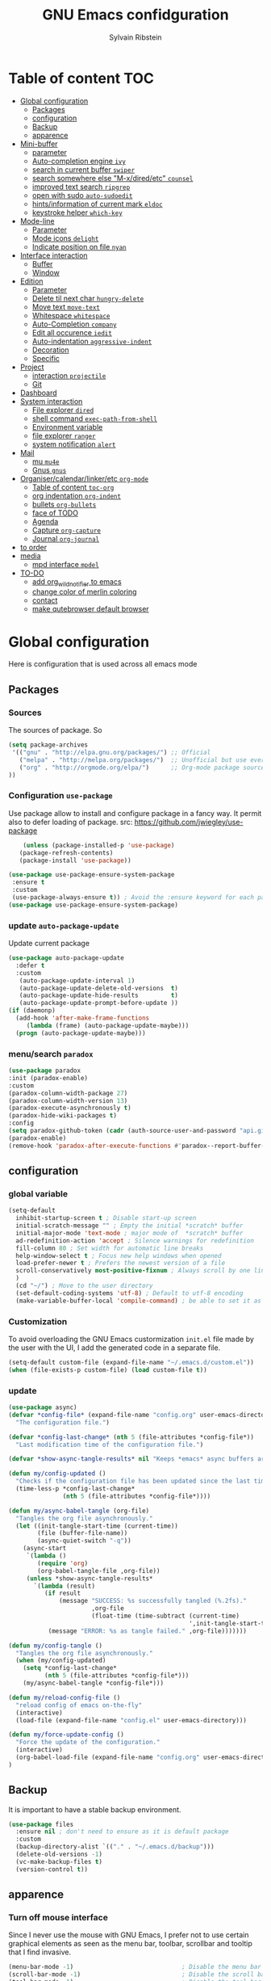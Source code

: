 #+TITLE: GNU Emacs confidguration
#+AUTHOR: Sylvain Ribstein
#+CATEGORY: config

* Table of content :TOC:
- [[#global-configuration][Global configuration]]
  - [[#packages][Packages]]
  - [[#configuration][configuration]]
  - [[#backup][Backup]]
  - [[#apparence][apparence]]
- [[#mini-buffer][Mini-buffer]]
  - [[#parameter][parameter]]
  - [[#auto-completion-engine-ivy][Auto-completion engine =ivy=]]
  - [[#search-in-current-buffer-swiper][search in current buffer =swiper=]]
  - [[#search-somewhere-else-m-xdiredetc-counsel][search somewhere else "M-x/dired/etc" =counsel=]]
  - [[#improved-text-search-ripgrep][improved text search =ripgrep=]]
  - [[#open-with-sudo-auto-sudoedit][open with sudo =auto-sudoedit=]]
  - [[#hintsinformation-of-current-mark-eldoc][hints/information of current mark =eldoc=]]
  - [[#keystroke-helper-which-key][keystroke helper =which-key=]]
- [[#mode-line][Mode-line]]
  - [[#parameter-1][Parameter]]
  - [[#mode-icons-delight][Mode icons =delight=]]
  - [[#indicate-position-on-file---nyan][Indicate position on file   =nyan=]]
- [[#interface-interaction][Interface interaction]]
  - [[#buffer][Buffer]]
  - [[#window][Window]]
- [[#edition][Edition]]
  - [[#parameter-2][Parameter]]
  - [[#delete-til-next-char-hungry-delete][Delete til next char =hungry-delete=]]
  - [[#move-text-move-text][Move text =move-text=]]
  - [[#whitespace-whitespace][Whitespace =whitespace=]]
  - [[#auto-completion-company][Auto-Completion =company=]]
  - [[#edit-all-occurence-iedit][Edit all occurence =iedit=]]
  - [[#auto-indentation-aggressive-indent][Auto-indentation =aggressive-indent=]]
  - [[#decoration][Decoration]]
  - [[#specific][Specific]]
- [[#project][Project]]
  - [[#interaction-projectile][interaction =projectile=]]
  - [[#git][Git]]
- [[#dashboard][Dashboard]]
- [[#system-interaction][System interaction]]
  - [[#file-explorer-dired][File explorer =dired=]]
  - [[#shell-command-exec-path-from-shell][shell command =exec-path-from-shell=]]
  - [[#environment-variable][Environment variable]]
  - [[#file-explorer-ranger][file explorer =ranger=]]
  - [[#system-notification-alert][system notification =alert=]]
- [[#mail][Mail]]
  - [[#mu-mu4e][mu =mu4e=]]
  - [[#gnus-gnus][Gnus =gnus=]]
- [[#organisercalendarlinkeretc-org-mode][Organiser/calendar/linker/etc =org-mode=]]
  - [[#table-of-content-toc-org][Table of content =toc-org=]]
  - [[#org-indentation-org-indent][org indentation =org-indent=]]
  - [[#bullets-org-bullets][bullets =org-bullets=]]
  - [[#face-of-todo][face of TODO]]
  - [[#agenda][Agenda]]
  - [[#capture-org-capture][Capture =org-capture=]]
  - [[#journal-org-journal][Journal =org-journal=]]
- [[#to-order][to order]]
- [[#media][media]]
  - [[#mpd-interface-mpdel][mpd interface =mpdel=]]
- [[#to-do][TO-DO]]
  - [[#add-org_wild_notifier-to-emacs][add org_wild_notifier to emacs]]
  - [[#change-color-of-merlin-coloring][change color of merlin coloring]]
  - [[#contact][contact]]
  - [[#make-qutebrowser-default-browser][make qutebrowser default browser]]

* Global configuration
Here is configuration that is used across all emacs mode
** Packages
*** Sources
The sources of package. So
#+BEGIN_SRC emacs-lisp :tangle yes
(setq package-archives
 '(("gnu" . "http://elpa.gnu.org/packages/") ;; Official
   ("melpa" . "http://melpa.org/packages/")  ;; Unofficial but use everywhere
   ("org" . "http://orgmode.org/elpa/")      ;; Org-mode package source
))
#+END_SRC
*** Configuration =use-package=
Use package allow to install and configure package in a fancy way.
It permit also to defer loading of package.
src: https://github.com/jwiegley/use-package

#+BEGIN_SRC emacs-lisp :tangle yes
    (unless (package-installed-p 'use-package)
   (package-refresh-contents)
   (package-install 'use-package))

(use-package use-package-ensure-system-package
 :ensure t
 :custom
 (use-package-always-ensure t)) ; Avoid the :ensure keyword for each package
(use-package use-package-ensure-system-package)
#+END_SRC
*** update =auto-package-update=
Update current package
#+BEGIN_SRC emacs-lisp :tangle yes
  (use-package auto-package-update
    :defer t
    :custom
     (auto-package-update-interval 1)
     (auto-package-update-delete-old-versions  t)
     (auto-package-update-hide-results         t)
     (auto-package-update-prompt-before-update ))
  (if (daemonp)
    (add-hook 'after-make-frame-functions
       (lambda (frame) (auto-package-update-maybe)))
    (progn (auto-package-update-maybe)))
#+END_SRC
*** menu/search =paradox=
#+BEGIN_SRC emacs-lisp :tangle yes
  (use-package paradox
  :init (paradox-enable)
  :custom
  (paradox-column-width-package 27)
  (paradox-column-width-version 13)
  (paradox-execute-asynchronously t)
  (paradox-hide-wiki-packages t)
  :config
  (setq paradox-github-token (cadr (auth-source-user-and-password "api.github.com" "sribst^paradox")))
  (paradox-enable)
  (remove-hook 'paradox-after-execute-functions #'paradox--report-buffer-print))
#+END_SRC

** configuration
*** global variable
#+BEGIN_SRC emacs-lisp :tangle yes
(setq-default
  inhibit-startup-screen t ; Disable start-up screen
  initial-scratch-message "" ; Empty the initial *scratch* buffer
  initial-major-mode 'text-mode ; major mode of  *scratch* buffer
  ad-redefinition-action 'accept ; Silence warnings for redefinition
  fill-column 80 ; Set width for automatic line breaks
  help-window-select t ; Focus new help windows when opened
  load-prefer-newer t ; Prefers the newest version of a file
  scroll-conservatively most-positive-fixnum ; Always scroll by one line
  )
  (cd "~/") ; Move to the user directory
  (set-default-coding-systems 'utf-8) ; Default to utf-8 encoding
  (make-variable-buffer-local 'compile-command) ; be able to set it as a dir-locals
#+END_SRC
*** Customization
To avoid overloading the GNU Emacs custormization =init.el= file made by the
user with the UI, I add the generated code in a separate file.
#+BEGIN_SRC emacs-lisp :tangle yes
(setq-default custom-file (expand-file-name "~/.emacs.d/custom.el"))
(when (file-exists-p custom-file) (load custom-file t))
#+END_SRC

*** update
#+BEGIN_SRC emacs-lisp :tangle yes
(use-package async)
(defvar *config-file* (expand-file-name "config.org" user-emacs-directory)
  "The configuration file.")

(defvar *config-last-change* (nth 5 (file-attributes *config-file*))
  "Last modification time of the configuration file.")

(defvar *show-async-tangle-results* nil "Keeps *emacs* async buffers around for later inspection.")

(defun my/config-updated ()
  "Checks if the configuration file has been updated since the last time."
  (time-less-p *config-last-change*
               (nth 5 (file-attributes *config-file*))))

(defun my/async-babel-tangle (org-file)
  "Tangles the org file asynchronously."
  (let ((init-tangle-start-time (current-time))
        (file (buffer-file-name))
        (async-quiet-switch "-q"))
    (async-start
     `(lambda ()
        (require 'org)
        (org-babel-tangle-file ,org-file))
     (unless *show-async-tangle-results*
       `(lambda (result)
          (if result
              (message "SUCCESS: %s successfully tangled (%.2fs)."
                       ,org-file
                       (float-time (time-subtract (current-time)
                                                  ',init-tangle-start-time)))
           (message "ERROR: %s as tangle failed." ,org-file)))))))

(defun my/config-tangle ()
  "Tangles the org file asynchronously."
  (when (my/config-updated)
    (setq *config-last-change*
          (nth 5 (file-attributes *config-file*)))
    (my/async-babel-tangle *config-file*)))

(defun my/reload-config-file ()
  "reload config of emacs on-the-fly"
  (interactive)
  (load-file (expand-file-name "config.el" user-emacs-directory)))

(defun my/force-update-config ()
  "Force the update of the configuration."
  (interactive)
  (org-babel-load-file (expand-file-name "config.org" user-emacs-directory))
)
#+END_SRC
** Backup
It is important to have a stable backup environment.
#+BEGIN_SRC emacs-lisp :tangle yes
  (use-package files
    :ensure nil ; don't need to ensure as it is default package
    :custom
    (backup-directory-alist `(("." . "~/.emacs.d/backup")))
    (delete-old-versions -1)
    (vc-make-backup-files t)
    (version-control t))
#+END_SRC
** apparence
*** Turn off mouse interface
Since I never use the mouse with GNU Emacs, I prefer not to use certain
graphical elements as seen as the menu bar, toolbar, scrollbar and tooltip that
I find invasive.
#+BEGIN_SRC emacs-lisp :tangle yes
    (menu-bar-mode -1)                              ; Disable the menu bar
    (scroll-bar-mode -1)                            ; Disable the scroll bar
    (tool-bar-mode -1)                              ; Disable the tool bar
    (tooltip-mode -1)                               ; Disable the tooltips
#+END_SRC
*** Theme
xresources-theme qui respect les couleurs de Xressources
#+BEGIN_SRC emacs-lisp :tangle yes
(use-package xresources-theme
:config
(set-face-attribute 'region nil :background (x-get-resource "color12" ""))
(set-face-background 'hl-line (x-get-resource "color8" ""))
:init

(defvar my/theme 'xresources)
(defvar my/theme-window-loaded nil)
(defvar my/theme-terminal-loaded nil)

(global-hl-line-mode 1) ; Hightlight current line

(if (daemonp)
        (add-hook 'after-make-frame-functions
          (lambda (frame)
          (select-frame frame)
          (if (window-system frame)
          (unless my/theme-window-loaded
          (if my/theme-terminal-loaded
                      (enable-theme my/theme)
                      (load-theme my/theme t))
                      (setq my/theme-window-loaded t))
                  (unless my/theme-terminal-loaded
                  (if my/theme-window-loaded
                    (enable-theme my/theme)
                  (load-theme my/theme t))
                (setq my/theme-terminal-loaded t)))))
         (progn
            (load-theme my/theme t)
            (if (display-graphic-p)
              (setq my/theme-window-loaded t)
              (setq my/theme-terminal-loaded t)))))
#+END_SRC

*** font
**** icons ==all-the-icons=
#+BEGIN_SRC emacs-lisp :tangle yes
  ;; (set-frame-font "ProggyClean-14")
  (use-package all-the-icons)
#+END_SRC
* Mini-buffer
** parameter
#+BEGIN_SRC emacs-lisp :tangle yes
(fset 'yes-or-no-p 'y-or-n-p) ; Replace yes/no prompts with y/n
#+END_SRC

** Auto-completion engine =ivy=
#+BEGIN_SRC emacs-lisp :tangle yes
(use-package ivy
  :demand ;force-loading
    :delight
    :bind ("C-x B" . ivy-switch-buffer-other-window)
    :custom
    (ivy-count-format "(%d/%d) ")
    (ivy-use-virtual-buffers t)
    (ivy-extra-directories nil)
    (ivy-magic-slash-non-match-action 'ivy-magic-slash-non-match-create)
    :config (ivy-mode))
    (use-package ivy-rich
    :after ivy
    :init (setq ivy-rich-parse-remote-file-path t)
    :config (ivy-rich-mode 1))

    (use-package all-the-icons-ivy
:after ivy
:config (all-the-icons-ivy-setup))
#+END_SRC

*** TODO improved ivy file browsing =ivy-explorer=
not working  'Error in post-command-hook (ivy--queue-exhibit): (arith-error)'

#+BEGIN_SRC emacs-lisp :tangle yes
  ;; (use-package ivy-explorer
  ;;  :after ivy counsel
  ;;  :config (ivy-explorer-mode 1))
#+END_SRC

** search in current buffer =swiper=
#+BEGIN_SRC emacs-lisp :tangle yes
  (use-package swiper
  :after ivy
  :config
  ;; (setq ivy-display-style 'fancy)
  (custom-set-faces
   `(swiper-line-face ((t (:background ,(x-get-resource "color12" "")))))
   `(swiper-match-face-1 ((t (:background ,(x-get-resource "color11" "")))))
   `(swiper-match-face-2 ((t (:background ,(x-get-resource "color9" "") :weight bold))))
   `(swiper-match-face-3 ((t (:background ,(x-get-resource "color10" "") :weight bold))))
   `(swiper-match-face-4 ((t (:background ,(x-get-resource "color13" "") :weight bold))))
   `(swiper-minibuffer-match-face-1 ((t (:background ,(x-get-resource "color11" "")))))
   `(swiper-minibuffer-match-face-2 ((t (:background ,(x-get-resource "color9" "") :weight bold))))
   `(swiper-minibuffer-match-face-3 ((t (:background ,(x-get-resource "color10" "") :weight bold))))
   `(swiper-minibuffer-match-face-4 ((t (:background ,(x-get-resource "color13" "") :weight bold)))))
   :bind ("C-s" . swiper))
#+END_SRC

** search somewhere else "M-x/dired/etc" =counsel=
#+BEGIN_SRC emacs-lisp :tangle yes
(use-package smex)
(use-package counsel
  :after ivy smex
  :delight
  :init (counsel-mode 1))
#+END_SRC

** improved text search =ripgrep=
ripgrep is an alternative of grep that is faster and respect .gitignore
#+BEGIN_SRC emacs-lisp :tangle yes
(use-package ripgrep
:delight
:ensure-system-package (rg . "yay -S ripgrep"))
#+END_SRC
** open with sudo =auto-sudoedit=
automaticaly open with tramp when needed
#+BEGIN_SRC emacs-lisp :tangle yes
(use-package tramp
  :ensure nil
  :custom (tramp-default-method "sshx"))
(use-package auto-sudoedit
  :init (auto-sudoedit-mode 1))
(use-package counsel-tramp
  :bind ("C-c s" . counsel-tramp)
  :after counsel)
#+END_SRC

** hints/information of current mark =eldoc=
Provides minibuffer hints when working with Emacs Lisp.
#+BEGIN_SRC emacs-lisp :tangle yes
(use-package eldoc
  :delight
  :hook ((prog-mode org-mode) . eldoc-mode))
#+END_SRC
** keystroke helper =which-key=
=which-key= show all possible completion after a keystroke
#+BEGIN_SRC emacs-lisp :tangle yes
(use-package which-key
  :delight
  :config (which-key-mode))
#+END_SRC
* Mode-line
** Parameter
#+BEGIN_SRC emacs-lisp :tangle yes
(column-number-mode 1) ; Show the column number
#+END_SRC
** Mode icons =delight=
delight is a way of showing wich major/minor is currently open
It's show which mode on the main bar
#+BEGIN_SRC emacs-lisp :tangle yes
(use-package delight)
#+END_SRC
** Indicate position on file   =nyan=
#+BEGIN_SRC emacs-lisp :tangle yes
(use-package nyan-mode
  :config (nyan-mode)
  :custom
  (nyan-animate-nyancat t)
  (nyan-wavy-trail t)
  (nyan-bar-length 15))
#+END_SRC
* Interface interaction
** Buffer
*** parameter
#+BEGIN_SRC emacs-lisp :tangle yes
(setq view-read-only t ) ; Always open read-only buffers in view-mode
(setq cursor-in-non-selected-windows t) ; Hide the cursor in inactive windows
#+END_SRC
*** kill current buffer without asking
Don't ask before killing a buffer. I know what I'm doing.
#+BEGIN_SRC emacs-lisp :tangle yes
(global-set-key [remap kill-buffer] #'kill-current-buffer)
#+END_SRC

*** order buffer list =ibuffer=
ibuffer is a better buffer mode
#+BEGIN_SRC emacs-lisp :tangle yes
  (use-package ibuffer
  :bind ("C-x C-b" . ibuffer)
  :custom
     (ibuffer-saved-filter-groups
     '(("default"
            ("org"   (name . "^.*org$"))
            ("magit" (or (mode . magit-mode)
                         (name . "^magit.*$" )))
            ("dired" (mode . dired-mode))

            ("IRC"   (or (mode . circe-channel-mode) (mode . circe-server-mode)))
            ("web"   (or (mode . web-mode) (mode . js2-mode)))
            ("shell" (or (mode . eshell-mode) (mode . shell-mode)))
            ("gnus"  (or (mode . message-mode)
                         (mode . bbdb-mode)
                         (mode . mail-mode)
                         (mode . gnus-group-mode)
                         (mode . gnus-summary-mode)
                         (mode . gnus-article-mode)
                         (name . "^\\.bbdb$")
                         (name . "^\\.newsrc-dribble")))
            ("programming" (or
                            (mode . java-mode)
                            (mode . groovy-mode)
                            (mode . conf-space-mode)))
            ("emacs" (or
                      (name . "^\\*scratch\\*$")
                      (name . "^\\*Messages\\*$")))
            ("Ediff" (name . "^\\*Ediff.*\\*$"))
            )))
    :hook ('ibuffer-mode .
       (lambda ()
         (ibuffer-auto-mode 1)
         (ibuffer-switch-to-saved-filter-groups "default"))))

   (use-package ibuffer-projectile
   :after ibuffer
     ;; :config
     ;; (setq ibuffer-formats
     ;;    '((mark modified read-only " "
     ;;            (name 18 18 :left :elide)
     ;;            " "
     ;;            (size 9 -1 :right)
     ;;            " "
     ;;            (mode 16 16 :left :elide)
     ;;            " "
     ;;            project-relative-file)))
     :hook  ('ibuffer-mode .
      (lambda ()
        (ibuffer-projectile-set-filter-groups)
        (unless (eq ibuffer-sorting-mode 'alphabetic)
          (ibuffer-do-sort-by-alphabetic)))))
#+END_SRC

#+RESULTS:
| lambda | nil | (ibuffer-projectile-set-filter-groups) | (unless (eq ibuffer-sorting-mode (quote alphabetic)) (ibuffer-do-sort-by-alphabetic)) |
| lambda | nil | (ibuffer-auto-mode 1)                  | (ibuffer-switch-to-saved-filter-groups default)                                       |

*** dimme non focus buffer =dimmer=
#+BEGIN_SRC emacs-lisp :tangle yes
(use-package dimmer
:init (dimmer-mode t))
#+END_SRC
** Window
*** TODO parameter
split-width-threshold nil does not work for me
need to find correct config -> use toggle-windows-split atm
#+BEGIN_SRC emacs-lisp :tangle yes
  ;; (setq split-width-threshold nil) ; default split is vertical
#+END_SRC

*** switch window =ace-window=
ace window allow to simply switch when only 2 window or to choose
which window with key when multiple buff
#+BEGIN_SRC emacs-lisp :tangle yes
(use-package ace-window
:bind
(("C-x o" . ace-window)
("M-o" . ace-window))
:init
(setq aw-keys '(?j ?k ?l ?m ?u ?i ?o ?p))
(setq aw-scope 'frame))
#+END_SRC

*** window configuration =winner-mode=
Allow to undo and redo buffer configuration to easily open one buffer than
switch back to multiple open buffer.
- "C . <left>"  -> undo
- "C . <right>" -> redo
#+BEGIN_SRC emacs-lisp :tangle yes
  (use-package winner
  :ensure nil
  :init (winner-mode))
#+END_SRC
*** Toggle windows split
switch layout when two buffers are open
#+BEGIN_SRC emacs-lisp :tangle yes
(defun toggle-window-split ()
  (interactive)
  (if (= (count-windows) 2)
      (let* ((this-win-buffer (window-buffer))
	     (next-win-buffer (window-buffer (next-window)))
	     (this-win-edges (window-edges (selected-window)))
	     (next-win-edges (window-edges (next-window)))
	     (this-win-2nd (not (and (<= (car this-win-edges)
					 (car next-win-edges))
				     (<= (cadr this-win-edges)
					 (cadr next-win-edges)))))
	     (splitter
	      (if (= (car this-win-edges)
		     (car (window-edges (next-window))))
		  'split-window-horizontally
		'split-window-vertically)))
	(delete-other-windows)
	(let ((first-win (selected-window)))
	  (funcall splitter)
	  (if this-win-2nd (other-window 1))
	  (set-window-buffer (selected-window) this-win-buffer)
	  (set-window-buffer (next-window) next-win-buffer)
	  (select-window first-win)
	  (if this-win-2nd (other-window 1))))))

      (define-key ctl-x-4-map "t" 'toggle-window-split)
#+END_SRC

* Edition
** Parameter
basic default value to enable
#+BEGIN_SRC emacs-lisp :tangle yes
(put 'upcase-region   'disabled nil) ; Allow C-x C-u
(put 'downcase-region 'disabled nil) ; Allow C-x C-l
(show-paren-mode 1) ; Show the parenthesis
(transient-mark-mode t) ; same mark mouse or keyboard
(setq blink-cursor-mode nil) ; the cursor wont blink
(setq indent-tabs-mode nil) ; use space instead of tab to indent
(delete-selection-mode t) ; when writing into marked region delete it
(setq tab-width 4) ; Set width for tabs
#+END_SRC
** Delete til next char =hungry-delete=
#+BEGIN_QUOTE
Deleting a whitespace character will delete all whitespace until the next
non-whitespace character.
# [[https://github.com/nflath/hungry-delete][Nathaniel Flath]]
#+END_QUOTE
#+BEGIN_SRC emacs-lisp :tangle yes
(use-package hungry-delete
  :delight
  :config (global-hungry-delete-mode))
#+END_SRC
** TODO Move text =move-text=
Moves the current line (or if marked, the current region's, whole lines).
#+BEGIN_SRC emacs-lisp :tangle yes
(use-package move-text
  :init (move-text-default-bindings)) ; M-p M-n
#+END_SRC

** Whitespace =whitespace=
It is often annoying to see unnecessary blank spaces at the end of a line or
file.
#+BEGIN_SRC emacs-lisp :tangle yes
(use-package whitespace
  :delight
  :hook
  (((prog-mode text-mode org-mode) . whitespace-mode)
     (before-save . delete-trailing-whitespace))
:custom
(whitespace-style '(face trailing tabs lines-tail newline empty
  tab-mark newline-mark))
  (whitespace-display-mappings
    ; SPACE 32 「 」, 183 MIDDLE DOT 「·」, 46 ; FULL STOP 「.」
    '((space-mark 32 [183] [46])
      (newline-mark 10 [182 10]) ; LINE FEED
      (tab-mark 9 [9655 9] [92 9])))) ; tab
#+END_SRC

** Auto-Completion =company=

=company= provides auto-completion at point and to Displays a small pop-in
containing the candidates.
#+BEGIN_SRC emacs-lisp :tangle yes
(use-package company
:delight
:init (global-company-mode)
:config
(bind-key [remap completion-at-point] #'company-complete company-mode-map)
:custom

(company-begin-commands '(self-insert-command))
(company-idle-delay 0.2)
(company-minimum-prefix-length 3)
(company-show-numbers t)
(company-tooltip-align-annotations t))

(use-package company-quickhelp          ; Documentation popups for Company
:delight :hook (global-company-mode . company-quickhelp-mode))

(use-package company-box ; icons for company-mode-map
:delight
:hook (company-mode . company-box-mode))
#+END_SRC
** Edit all occurence =iedit=
#+BEGIN_SRC emacs-lisp :tangle yes
(use-package iedit
:bind ("C-c e" . iedit-mode))
#+END_SRC

#+RESULTS:
: iedit-mode
** Auto-indentation =aggressive-indent=
=aggressive-indent-mode= is a minor mode that keeps your code *always*
indented.  It reindents after every change, making it more reliable than
electric-indent-mode.
#+BEGIN_SRC emacs-lisp :tangle yes
(use-package aggressive-indent
:delight ""
:hook ((prog-mode org-mode) . aggressive-indent-mode)
:custom (aggressive-indent-comments-too t))
#+END_SRC
** Decoration
*** TODO colorize background of text color like green =rainbow-mode=
Colorize colors as text with their value.
#+BEGIN_SRC emacs-lisp :tangle yes
(use-package rainbow-mode
  :delight
  :custom
    (rainbow-x-colors t)
    (rainbow-r-colors t)
:init(rainbow-mode))
#+END_SRC
*** TODO Show line at 80 char =fill-column-indicator=
#+BEGIN_SRC emacs-lisp :tangle yes
  ;; (use-package fill-column-indicator
  ;; :delight
  ;; :custom
  ;; (fci-rule-color (x-get-resource "color1" ""))
  ;; (fci-rule-width '1)
  ;; :hook (prog-mode . fci-mode))
#+END_SRC
*** TODO Color parenthesis =rainbow-delimiters=
#+BEGIN_SRC emacs-lisp :tangle yes
  ;; (use-package rainbow-delimiters
  ;; :delight
  ;; :hook (prog-mode org-mode) . rainbow-delimiters-mode)
#+END_SRC

** Specific
*** Programming language
**** TODO Language server
use bind-keymap instead
#+BEGIN_SRC emacs-lisp :tangle yes
  ;; (use-package lsp-mode
  ;;  :after which-key ivy company
  ;;  ;; set prefix for lsp-command-keymap (few alternatives - "C-l", "C-c l")
  ;;  :bind-keymap
  ;;  ("C-c i" .  lsp-command-map)
  ;;  ;; :init (setq lsp-keymap-prefix "C-c i")
  ;;  :hook
  ;;  (prog-mode . lsp-mode)
  ;;  (lsp-mode . lsp-enable-which-key-integration))
  ;;  :commands lsp)
  ;;  ;; optionally
  ;;  (use-package lsp-ui :commands lsp-ui-mode)
  ;;  (use-package company-lsp :commands company-lsp)
  ;;  ;; if you are helm user
  ;;  (use-package lsp-ivy :commands lsp-ivy-workspace-symbol)
#+END_SRC

**** OCaml
***** TODO major mode =tuareg=
#+BEGIN_SRC emacs-lisp :tangle yes
(use-package tuareg
:mode ("\\.ml[ily]?$" . tuareg-mode)
:delight " "
:init
(dolist
(var (car (read-from-string
(shell-command-to-string "opam config env --sexp"))))
(setenv (car var) (cadr var))))
#+END_SRC
soon gopcaml will have a emacs package to install I guess. might need
look at https://gitlab.com/gopiandcode/gopcaml-mode
***** helpers
****** TODO opam =opam-update-env=
#+BEGIN_SRC emacs-lisp :tangle yes
  ;; (use-package opam-update-env
  ;; :after tuareg)
#+END_SRC

****** builder =dune=
#+BEGIN_SRC emacs-lisp :tangle yes
(use-package dune :after tuareg)
#+END_SRC

****** completion, type, doc,... =merlin=
#+BEGIN_SRC emacs-lisp :tangle yes
(use-package merlin
        :hook ((tuareg-mode caml-mode) . merlin-mode)
        :bind (:map merlin-mode-map
                   ("M-." . merlin-locate)
                   ("M-," . merlin-pop-stack))
        :delight ""
        :custom
        (merlin-locate-preference 'ml)
        (merlin-command 'opam)
        :config
        (with-eval-after-load 'company
          (add-hook 'merlin-mode-hook 'company-mode)
          (add-to-list 'company-backends 'merlin-company-backend)))
(use-package merlin-eldoc
:after merlin
:custom
(eldoc-echo-area-use-multiline-p t) ; use multiple lines when necessary
(merlin-eldoc-max-lines 8)          ; but not more than 8
(merlin-eldoc-type-verbosity 'min)  ; don't display verbose types
(merlin-eldoc-function-arguments nil) ; don't show function arguments
(merlin-eldoc-doc t)                ; don't show the documentation
:bind (:map merlin-mode-map
("C-c m p" . merlin-eldoc-jump-to-prev-occurrence)
("C-c m n" . merlin-eldoc-jump-to-next-occurrence))
:hook (tuareg-mode . merlin-eldoc-setup))
#+END_SRC

****** repl =utop=
#+BEGIN_SRC emacs-lisp :tangle yes
(use-package utop
:delight " "
:custom
(utop-command "utop -emacs")
:hook
(tuareg-mode . utop-minor-mode))
#+END_SRC

****** TODO format =ocp-indent,ocamlformat=
ocp-indent seems to fucks ocamlformat
#+BEGIN_SRC emacs-lisp :tangle yes
  ;; (use-package ocp-indent :after tuareg)
  (use-package ocamlformat
   :ensure nil
   :ensure-system-package (ocamlformat . "opam install ocamlformat")
   :custom
   (ocamlformat-show-errors 'echo)
   (ocamlformat-enable 'enable)
   :bind (:map tuareg-mode-map ("C-M-<tab>" . #'ocamlformat))
   :hook (before-save . #'ocamlformat-before-save)
   :after tuareg)
#+END_SRC
**** Json
#+BEGIN_SRC emacs-lisp :tangle yes
(use-package json-mode
:mode ("\\.json$" . json-mode))
#+END_SRC

**** Markdown
#+BEGIN_SRC emacs-lisp :tangle yes
(use-package markdown-mode
  :ensure-system-package (markdown . "yay -S markdown")
  :delight ""
  :mode ("INSTALL\\'" "CONTRIBUTORS\\'" "LICENSE\\'" "README\\'" "\\.markdown\\'" "\\.md\\'"))
#+END_SRC
**** Python
#+BEGIN_SRC emacs-lisp :tangle yes
  (use-package elpy
    :ensure-system-package (markdown . "yay -S python")
    :defer t
    :init
    (advice-add 'python-mode :before 'elpy-enable))
#+END_SRC
**** nix
#+BEGIN_SRC emacs-lisp :tangle yes
(use-package nix-mode
  :mode ("\\.nix\\'" "\\.nix.in\\'"))
(use-package nix-drv-mode
  :ensure nix-mode
  :mode "\\.drv\\'")
(use-package nix-shell
  :ensure nix-mode
  :commands (nix-shell-unpack nix-shell-configure nix-shell-build))
(use-package nix-repl
  :ensure nix-mode
  :commands (nix-repl))
#+END_SRC
*** Pdf =pdf-tools=
#+BEGIN_SRC emacs-lisp :tangle yes
  ;; (use-package pdf-tools
  ;;        :mode "\\.pdf\\"
  ;;        :init (pdf-tools-install :no-query))

  ;;        (use-package pdf-view
  ;;        :ensure nil
  ;;        :after pdf-tools
  ;;        :bind (:map pdf-view-mode-map
  ;;        ("C-s" . isearch-forward)
  ;;        ("d" . pdf-annot-delete)
  ;;        ("h" . pdf-annot-add-highlight-markup-annotation)
  ;;        ("t" . pdf-annot-add-text-annotation))
  ;;                    :custom
  ;;                    (pdf-view-display-size 'fit-page)
  ;;                    (pdf-view-resize-factor 1.1)
  ;;                    (pdf-view-use-unicode-ligther nil))
#+End_SRC
*** csv =csv-mode=
#+BEGIN_SRC emacs-lisp :tangle yes
(use-package csv-mode
 :mode "\\.[Cc][Ss][Vv]\\'"
 :custom
 (csv-separators '(";" ",")
))
#+END_SRC

* Project
** interaction =projectile=
#+BEGIN_SRC emacs-lisp :tangle yes
  (use-package projectile
  :delight " "
  :bind-keymap
  ("C-c p" . projectile-command-map)
  :custom
  (projectile-grep-default-files "src/")
  (projectile-project-search-path
  '("~/CS/Cryptium/" "~/CS/Pers/" "~/CS/VGED/" "~/CS/Wagner/" "~/.config/"))
  (projectile-completion-system 'ivy)
  :init (projectile-mode))

(use-package counsel-projectile
 :after counsel projectile
 :init (counsel-projectile-mode))

(use-package org-projectile
 :after projectile org
 :bind
 ("C-c n p" . org-projectile-project-todo-completing-read)
 :custom
 (org-projectile-per-project-filepath "project-todo.org")
 :config
 (setq org-agenda-files (append org-agenda-files (org-projectile-todo-files)))
 (org-projectile-capture-template (format "%s" "* TODO %?")
 (org-projectile-per-project)
 (progn (push (org-projectile-project-todo-entry) org-capture-templates))))
#+END_SRC

#+RESULTS:
: org-projectile-project-todo-completing-read

** Git
*** Interaction =magit=
It is quite common to work on Git repositories, so it is important to have a
configuration that we like.
#+BEGIN_QUOTE
[[https://github.com/magit/magit][Magit]] is an interface to the version control system Git, implemented as an Emacs
package. Magit aspires to be a complete Git porcelain. While we cannot (yet)
claim that Magit wraps and improves upon each and every Git command, it is
complete enough to allow even experienced Git users to perform almost all of
their daily version control tasks directly from within Emacs. While many fine
Git clients exist, only Magit and Git itself deserve to be called porcelains.
[[https://github.com/tarsius][Jonas Bernoulli]]
#+END_QUOTE

#+BEGIN_SRC emacs-lisp :tangle yes
(use-package magit
   :bind ("C-c g" . magit-status)
   :delight " ")
(use-package git-commit
  :after magit
  :hook (git-commit-mode . my/git-commit-auto-fill-everywhere)
  :custom (git-commit-summary-max-length 50)
  :preface
  (defun my/git-commit-auto-fill-everywhere ()
    "Ensures that the commit body does not exceed 72 characters."
    (setq fill-column 72)
    (setq-local comment-auto-fill-only-comments nil)))
#+END_SRC

#+RESULTS:

*** Forge =forge=
#+BEGIN_SRC emacs-lisp :tangle yes
  (use-package forge :after magit :delight)
#+END_SRC
*** current modification =git-gutter=
In addition to that, I like to see the lines that are being modified in the file
while it is being edited.

#+BEGIN_SRC emacs-lisp :tangle yes
(use-package git-gutter
  :delight
  :init (global-git-gutter-mode t))
#+END_SRC
*** show last commit modification =git-timemachine=
Easily see the changes made by previous commits.
#+BEGIN_SRC emacs-lisp :tangle yes
(use-package git-timemachine :delight)
#+END_SRC

* Dashboard
Always good to have a dashboard.
#+BEGIN_SRC emacs-lisp :tangle yes
(use-package dashboard
:after projectile
:delight ""
:custom
(dashboard-startup-banner 'official)
(dashboard-center-content t)
:config
(setq initial-buffer-choice (lambda () (get-buffer "*dashboard*")))
(dashboard-setup-startup-hook)
(setq dashboard-items
'((agenda . 10)
(projects . 3)
(recents  . 5))))
#+END_SRC
* System interaction
** File explorer =dired=
Dired is a major mode for exploring file

dired-x is a minor that brings a lot to dired like hidding
- uninteresting file
- guessing which command to call...

dired-du give the size of directory using du or lisp

#+BEGIN_SRC emacs-lisp :tangle yes
  (use-package dired
    :delight ""
    :ensure nil
    :bind (:map dired-mode-map
              ("RET" . dired-find-alternate-file)
              ("^" . (lambda () (interactive) (find-alternate-file ".."))))
    :config
      (put 'dired-find-alternate-file 'disabled nil) ; disables warning
    :custom
      (dired-auto-revert-buffer t)
      (dired-dwim-target t)
      (dired-hide-details-hide-symlink-targets nil)
      (dired-omit-files "^\\...+$")
      (dired-omit-mode t)
      (dired-listing-switches "-alh")
      (dired-ls-F-marks-symlinks nil)
      (dired-recursive-copies 'always))

  (use-package dired-du :after dired) ; recursive size of files

  (use-package all-the-icons-dired ; icons
    :delight
    :hook (dired-mode . all-the-icons-dired-mode))

  (use-package dired-x
    :ensure nil
    :after dired
    :config
    )
#+END_SRC
**

** shell command =exec-path-from-shell=
update path of emacs to user path
#+BEGIN_SRC emacs-lisp :tangle yes
(use-package exec-path-from-shell
 :config (exec-path-from-shell-initialize))
#+END_SRC
** TODO Environment variable
One of the next two is useless, need to determine wich one
#+BEGIN_SRC emacs-lisp :tangle yes
(use-package keychain-environment
:config (keychain-refresh-environment))
(use-package exec-path-from-shell
:config
  (exec-path-from-shell-copy-env "SSH_AGENT_PID")
  (exec-path-from-shell-copy-env "SSH_AUTH_SOCK"))
#+end_SRC
** TODO file explorer =ranger=
find miller column within dired-mode
#+BEGIN_SRC emacs-lisp :tangle yes
;; (use-package ranger
;; :config
;; (ranger-override-dired-mode t)
;; :custom
;; (ranger-cleanup-eagerly t)
;; (ranger-dont-show-binary t)
;; (ranger-max-preview-size 10))
#+END_SRC
** system notification =alert=
#+BEGIN_SRC emacs-lisp :tangle yes
(use-package alert
:custom
(alert-default-style 'libnotify))
#+END_SRC

* Mail
** mu =mu4e=
#+BEGIN_SRC emacs-lisp :tangle yes
  (use-package mu4e
  :ensure nil
  :ensure-system-package mu
  :custom
  ;; (mu4e-attachment-dir "~/Downloads")
  ;; (mu4e-compose-signature-auto-include nil)
  ;; (mu4e-drafts-folder "/gmail/Drafts")
  ;; (mu4e-get-mail-command "mbsync -a")
  (mu4e-maildir "~/Maildir")
  ;; (mu4e-refile-folder "/gmail/Archive")
  ;; (mu4e-sent-folder "/gmail/Sent Mail")
  ;; (mu4e-maildir-shortcuts
    ;;  '(("/gmail/INBOX" . ?i)
    ;;    ("/gmail/All Mail" . ?a)
    ;;    ("/gmail/Deleted Items" . ?d)
    ;;    ("/gmail/Drafts" . ?D)
    ;;    ("/gmail/Important" . ?i)
    ;;    ("/gmail/Sent Mail" . ?s)
    ;;    ("/gmail/Starred" . ?S)))
    ;; (mu4e-trash-folder "/gmail/Trash")
  (mu4e-update-interval 300)
  (mu4e-use-fancy-chars t)
  (mu4e-view-show-addresses t)
  (mu4e-view-show-images t))
  (use-package mu4e-alert
    :after mu4e
    :hook ((after-init . mu4e-alert-enable-mode-line-display)
           (after-init . mu4e-alert-enable-notifications))
    :config (mu4e-alert-set-default-style 'libnotify))
#+END_SRC

#+RESULTS:

** Gnus =gnus=
#+BEGIN_SRC emacs-lisp :tangle yes
(use-package gnus
:bind (("C-c m" . gnus)
:map gnus-group-mode-map
   ("C-c C-f" . gnus-summary-mail-forward))
:delight "")

(use-package w3m
 :delight ""
 :after gnus)

 (use-package all-the-icons-gnus
 :after gnus all-the-icons
 :config
 (all-the-icons-gnus-setup))
#+END_SRC

* Organiser/calendar/linker/etc =org-mode=
Amazing mode of GNU Emacs.
#+BEGIN_SRC emacs-lisp :tangle yes
  (use-package org
  :ensure org-plus-contrib
  :delight " "
  :bind
  ("C-c l" . org-store-link)
  ("C-c a" . org-agenda)
  ("C-c c" . org-capture)
  (:map org-mode-map ("C-c o" . counsel-outline))
  :config
  (org-babel-do-load-languages
  'org-babel-load-languages '((calc . t)))
  :custom
  (org-ellipsis " ⤵")
  (org-use-extra-keys t)
  (org-catch-invisible-edits 'show-and-error)
  (org-cycle-separator-lines 0)
  (org-refile-use-outline-path 'file)
  (org-outline-path-complete-in-steps nil)
  (org-refile-targets '((org-agenda-files . (:maxlevel . 6))))
  :hook
    ((after-save . my/config-tangle)
      (auto-save . org-save-all-org-buffers)))
#+END_SRC

** Table of content =toc-org=
Create and update automaticaly a table of contents.  =toc-org= will maintain a
table of contents at the first heading that has a =:TOC:= tag.
#+BEGIN_SRC emacs-lisp :tangle yes
(use-package toc-org
:after org
:hook (org-mode . toc-org-enable))
#+END_SRC

** org indentation =org-indent=
For a cleaner inline mode.
#+BEGIN_SRC emacs-lisp :tangle yes
(use-package org-indent
:delight
:ensure nil
:hook (org-mode . org-indent-mode))
#+END_SRC

** bullets =org-bullets=
Prettier [[https://github.com/sabof/org-bullets][bullets]] in org-mode.
#+BEGIN_SRC emacs-lisp :tangle yes
(use-package org-bullets
:hook (org-mode . org-bullets-mode)
:custom (org-bullets-bullet-list '("●" "▲" "■" "✶" "◉" "○" "○")))
#+END_SRC
** face of TODO
Foreground and the weight (bold) of each keywords.
#+BEGIN_SRC emacs-lisp :tangle yes
(use-package org-faces
:ensure nil
:after org
:custom
(org-todo-keyword-faces
'(
("BOOK"       . (:foreground "red"    :weight bold))
("GO"         . (:foreground "orange" :weight bold))

("WENT"       . (:foreground "green"))
("CANCELED"   . (:foreground "grey" ))


("SOMEDAY"    . (:foreground "blue" ))
("TODO"       . (:foreground "red"    :weight bold))
("INPROGRESS" . (:foreground "orange" :weight bold))
("WAITING"    . (:foreground "yellow" :weight bold))

("DONE"       . (:foreground "green"))
("ABORDED"    . (:foreground "grey" ))


("IDEA"       . (:foreground "cyan"))
("FETCH"      . (:foreground "red" ))
("GIVE"       . (:foreground "orange"))

("FETCHED"    . (:foreground "green"))
("GIVEN"      . (:foreground "green"))

("USE"        . (:foreground "red"    :weight bold))
("CONSUMED"   . (:foreground "green"  :weight bold))
("LOST"       . (:foreground "grey"))
)))
#+END_SRC

#+RESULTS:
** Agenda
#+BEGIN_SRC emacs-lisp :tangle yes
(use-package org-agenda
:ensure nil
:delight " "
:after org
:custom
(org-directory "~/org")
(org-agenda-files '("~/org/"))
(org-agenda-dim-blocked-tasks t)
(org-agenda-inhibit-startup t)
(org-agenda-sticky t)
(org-agenda-time-grid
'((daily today require-timed)
(800 1000 1200 1400 1600 1800 2000)
" " ""))
(org-enforce-todo-dependencies t)
(org-habit-graph-column 80)
(org-habit-show-habits-only-for-today nil)
(org-track-ordered-property-with-tag t)
(org-agenda-todo-ignore-timestamp 'future)
(org-agenda-todo-ignore-scheduled 'future)
(org-agenda-todo-ignore-deadline  'far)
(org-agenda-skip-scheduled-if-done t)
(org-agenda-skip-scheduled-if-deadline-is-shown t)
(org-agenda-skip-deadline-if-done t)
(org-agenda-skip-deadline-prewarning-if-scheduled 'pre-scheduled)
(org-agenda-skip-timestamp-if-deadline-is-shown t)
(org-agenda-skip-timestamp-if-done t))
#+END_SRC
*** improved agenda view =org-super-agenda=
Org super agenda allows a more readible agenda by grouping the todo item
#+BEGIN_SRC emacs-lisp :tangle yes
(use-package org-super-agenda
:init (org-super-agenda-mode)
:custom
(org-agenda-custom-commands
'(("o" "Overview of agenda and todo"
((agenda ""
(
(org-agenda-span '1)
(org-super-agenda-groups
'(
(:name "Agenda" :time-grid t)
(:name "Scheduled" :scheduled t)
(:name "Deadline"  :deadline t)
))))
(alltodo ""
 ((org-super-agenda-groups
 '(
   (:name "Book"          :todo "BOOK")
   (:name "TO-DO "        :and (:category "agenda" :todo "TODO"))
   (:name "Tezos"         :and (:category "tezos"  :todo "TODO"))
   (:name "Config"        :and (:category "config" :todo "TODO"))
   (:name "Daily"         :and (:todo "FETCH" :tag  "daily"))
   (:name "Fetch"         :and (:todo "FETCH" :not (:tag "film")))
   (:name "Download "     :and (:todo "FETCH" :tag "film"))
   (:name "One day"       :todo "SOMEDAY")
   (:discard (:todo ("TOGO" "GO"  "TOUSE" "USE" "IDEA")))
   ))))
))))
)
#+END_SRC

#+RESULTS:

*** calendar view =calfw=

#+BEGIN_SRC emacs-lisp :tangle yes
(use-package calfw :after org-agenda)

(use-package calfw-org
:after calfw
:bind ("C-c z" . cfw:open-org-calendar)
:custom
(cfw:org-overwrite-default-keybinding t)
:config
;; Another unicode chars
(setq cfw:fchar-junction ?╬
      cfw:fchar-vertical-line ?║
      cfw:fchar-horizontal-line ?═
      cfw:fchar-left-junction ?╠
      cfw:fchar-right-junction ?╣
      cfw:fchar-top-junction ?╦
      cfw:fchar-top-left-corner ?╔
      cfw:fchar-top-right-corner ?╗))
#+END_SRC


*** TODO Caldav sync =org-caldav=
#+BEGIN_SRC emacs-lisp :tangle yes
  (use-package org-caldav
  :init
  (defvar org-caldav-sync-timer nil
      "Timer that `org-caldav-push-timer' used to reschedule itself, or nil.")
      (defun org-caldav-sync-with-delay (secs)
    (when org-caldav-sync-timer (cancel-timer org-caldav-sync-timer))
    (setq org-caldav-sync-timer
    (run-with-idle-timer (* 1 secs) nil 'org-caldav-sync)))
    (setq org-caldav-url
      "https://cloud.frontir.cc/remote.php/dav/calendars/sylvainr/")
      (setq org-caldav-backup-file "~/org/backup.org")
    (setq org-caldav-calendar-id "master")
    (setq org-caldav-inbox "~/org/master-sync.org")
    (setq org-caldav-files '("~/org/master.org" "~/org/master_save.org" ))
    :config
    (setq org-icalendar-alarm-time 1)
    (setq org-caldav-show-sync-results nil)
    (setq org-icalendar-include-todo t)
    (setq org-icalendar-use-deadline
    '(event-if-todo event-if-not-todo todo-due))
    ;; (setq org-icalendar-use-scheduled
    ;;   '(todo-start event-if-todo event-if-not-todo))
    ;;   :hook (
    ;;   (kill-emacs . org-caldav-sync)
    ;;   (after-save .
    ;;     (lambda ()
    ;;        (when (eq major-mode 'org-mode) (org-caldav-sync-with-delay 30)))))
    )
    ;; (setq org-caldav-calendars
    ;; '((:calendar-id "master"
    ;;     :files "~/org/master.org"
    ;;     :inbox "~/org/master-sync.org")
    ;;     (:calendar-id "claire"
    ;;     :files "~/org/claire.org"
    ;;     :inbox "~/org/claire-sync.org")
    ;;     (:calendar-id "work"
    ;;     :sync 'cal->org
    ;;     :url ('google "sylvain@cryptium.ch")
    ;;     :inbox "~/org/work.org"))

#+END_SRC
*** notification =org-wild-notifier=
#+BEGIN_SRC emacs-lisp :tangle yes
(use-package org-wild-notifier
:after org-agenda alert
:custom
(org-wild-notifier-keyword-whitelist nil)
(org-wild-notifier--day-wide-events t)
(org-wild-notifier-alert-time '(1))
:init (org-wild-notifier-mode t))
#+END_SRC

** Capture =org-capture=
=org-capture= templates saves you a lot of time when adding new entries. I use
it to quickly record tasks, ledger entries, notes and other semi-structured
information.

#+BEGIN_SRC emacs-lisp :tangle yes
(use-package org-capture
:ensure nil
:after org
:preface
(defun my/gmaps-format (addr)
  "return a googlemaps link that is correctly formated"
  (format "https://www.google.fr/maps/search/%s"
  (replace-regexp-in-string " " "+" addr)))

(defun my/org-timestamp-add-reminder (date day)
"add a reminder to a timestamp like : <2019-11-14 -5d>"
(format "%s -%dd%s"  (substring date 0 -1) day (substring date -1)))

(defvar my/with "%^{With |Sylvain|Claire|Adrien|Ada|Bernadat|P&C|A&D|B&J|Cryptium|Casa Rosada}")
(defvar my/place "%^{Place |78 rue Hippolyte Kahn|Théâtre|Cinéma|Parc|}")
(defvar my/gare "Lyon Part-dieu|Lyon Perrache|Paris GdL|Montpellier St-Roch")
(defvar my/stop "Lyon Brasserie Georges|Montpellier")
(defvar my/from  (concat "%^{From " my/gare "}"))
(defvar my/to    (concat "%^{To " my/gare "}"))
(message (my/gmaps-format "78 rue hippolyte kahn"))
(defvar my/agenda-template (concat
"%^{Name} %^G
:PROPERTIES:
  :Created: %U
  :Name:    %\\1
  :Type:    %^{Type}p
  :Place: " my/place "
  :Gmaps: [[%(my/gmaps-format \"%\\2\")][\"%\\2\"]]
  :With:    " my/with "
  :END:
  %^{When}T
  "))

(defvar my/org-tobook-template (concat "* BOOK " my/agenda-template))

(defvar my/org-togo-template (concat "* " my/agenda-template))

(defvar my/org-trip-template (concat
"* %\\1 -> %\\2
:PROPERTIES:
  :Created: %U
  :From:   " my/from "
  :To:     "  my/to "
  :Type:    %^{Type}p
  :With:   " my/with "
  :END:
  %^{When}T
  "))

  (defvar my/org-roundtrip-template (concat
  "* %\\1 -> %\\2
  :PROPERTIES:
  :Created: %U
  :From:   " my/from "
  :To:     "  my/to "
  :Type:    %^{Type}p
  :With:   " my/with "
  :END:
  %^{When}T\n* %\\2 -> %\\1
  :PROPERTIES:
  :Created: %U
  :From:      %\\2
  :To:       %\\1
  :Type:    %^{Type}p
  :With:   " my/with "
  :END:
  %^{When}T
  "))

  (defvar my/org-voucher-template
  "* USE %^{Valor}
  DEADLINE:%^{Before}t
  :PROPERTIES:
  :Reduction:     %^{Reduction}
  :At:     %^{At|oui.sncf|ouibus|ouigo...}
  :END:
  %^{Cuando}t
  ")

  (defvar my/org-todo-template
  "* TODO %^{What} %^G
  :PROPERTIES:
  :Created:     %U
  :END:
  ")

  (defvar my/org-someday-template
  "* SOMEDAY %^{What} %^G
  :PROPERTIES:
  :Created:     %U
  :END:
  ")

  (defvar my/org-stuff-buy-template
  "* FETCH %^{What}
  :PROPERTIES:
  :Created:     %U
  :END:
  ")

  (defvar my/org-stuff-gift-template
  "* IDEA %^{What}
  :PROPERTIES:
  :Created:     %U
  :For: %^{For}
  :When: %^{When}t
  :END:
  ")

  (defvar my/org-stuff-flat-template
  "* BUY %^{What}
  :PROPERTIES:
  :Created:     %U
  :Room: %^{Room}p
  :CATEGORY: %\\2
  :END:
  ")

  :custom
  (org-capture-templates
  `(("e" "Event")
  ("es" "Show")
  ("esb" "To book" entry (file+headline "~/org/master.org" "Show"),
  my/org-tobook-template)
  ("esg" "To go" entry (file+headline "~/org/master.org" "Show"),
  my/org-togo-template)
  ("eb" "To book" entry (file+headline "~/org/master.org" "Agenda"),
  my/org-tobook-template)
  ("eg" "To go" entry (file+headline "~/org/master.org" "Agenda"),
  my/org-togo-template)
  ("et" "Trip")
  ("ets" "Single trip" entry (file+headline "~/org/master.org" "Trip"),
  my/org-trip-template)
  ("etr" "Round trip" entry (file+headline "~/org/master.org" "Trip"),
  my/org-roundtrip-template)
  ("t" "TO-DO")
  ("tt" "todo" entry (file+headline "~/org/master.org" "TO-DO"),
  my/org-todo-template)
  ("to" "oneday" entry (file+headline "~/org/master.org" "TO-DO"),
  my/org-someday-template)
  ("v" "voucher" entry (file+headline "~/org/master.org" "Voucher"),
  my/org-voucher-template)
  ("s" "stuff")
  ("sf" "fetch" entry (file+headline "~/org/master.org" "objet"),
  my/org-stuff-buy-template)
  ("sg" "gift" entry (file+headline "~/org/master.org" "objet"),
  my/org-stuff-gift-template)
  ("sa" "Flat" entry (file+headline "~/org/master.org" "Flat"),
  my/org-stuff-flat-template))))
#+END_SRC

#+RESULTS:

** Journal =org-journal=
#+BEGIN_SRC emacs-lisp :tangle yes
  (use-package org-journal
  :after org
  :delight ""
  :custom
  (org-journal-dir "~/org/journal")
  :bind
  ("C-c n j" . org-journal-new-entry))
#+END_SRC

* to order
* media
** TODO mpd interface =mpdel=
#+BEGIN_SRC emacs-lisp :tangle yes
;; (use-package mpdel
  ;; :delight " "
  ;; :bind-keymap
  ;; ("C-c m" . mpdel-prefix-key)
  ;; :ensure-system-package (mdp . "yay -S mpd"))
  ;; (use-package ivy-mpdel
  ;; :after mpdel)
#+END_SRC
* TO-DO
** TODO add org_wild_notifier to emacs
** TODO change color of merlin coloring
** TODO contact
*** dav directory =vdirel=
#+BEGIN_SRC emacs-lisp :tangle yes
(use-package vdirel
:custom
(vdirel-repositories
'("~/.contacts/contacts" "~/calendar/master" "~/calendar/claire")))
#+END_SRC
*** TODO emacs format =bbdb=
#+BEGIN_SRC emacs-lisp :tangle yes
  ;; (use-package bbdb
  ;; :hook gnus-startup
  ;; :custom
  ;; (bbdb-file "~/.contacts/bbdb")
  ;; (bbdb-no-duplicate t)
  ;; :init
  ;; (bbdb-initialize 'gnus 'message))
  ;; (use-package bbdb-vcard
  ;; )
#+END_SRC
** TODO make qutebrowser default browser
:PROPERTIES:
:Created:  [2020-04-15 mer. 15:06]
:END:

